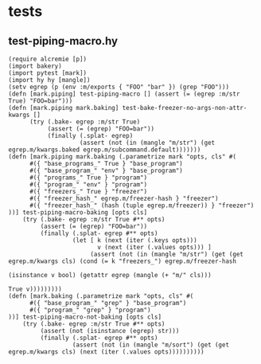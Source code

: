 * tests
:PROPERTIES:
:header-args:hy+: :tangle (meq/tangle-path)
:header-args:python+: :tangle (meq/tangle-path)
:END:

** test-piping-macro.hy

#+begin_src hy
(require alcremie [p])
(import bakery)
(import pytest [mark])
(import hy hy [mangle])
(setv egrep (p (env :m/exports { "FOO" "bar" }) (grep "FOO")))
(defn [mark.piping] test-piping-macro [] (assert (= (egrep :m/str True) "FOO=bar")))
(defn [mark.piping mark.baking] test-bake-freezer-no-args-non-attr-kwargs []
      (try (.bake- egrep :m/str True)
           (assert (= (egrep) "FOO=bar"))
           (finally (.splat- egrep)
                    (assert (not (in (mangle "m/str") (get egrep.m/kwargs.baked egrep.m/subcommand.default)))))))
(defn [mark.piping mark.baking (.parametrize mark "opts, cls" #(
      #({ "base_programs_" True } "base_program")
      #({ "base_program_" "env" } "base_program")
      #({ "programs_" True } "program")
      #({ "program_" "env" } "program")
      #({ "freezers_" True } "freezer")
      #({ "freezer_hash_" egrep.m/freezer-hash } "freezer")
      #({ "freezer_hash_" (hash (tuple egrep.m/freezer)) } "freezer")
))] test-piping-macro-baking [opts cls]
    (try (.bake- egrep :m/str True #** opts)
         (assert (= (egrep) "FOO=bar"))
         (finally (.splat- egrep #** opts)
                  (let [ k (next (iter (.keys opts)))
                         v (next (iter (.values opts))) ]
                       (assert (not (in (mangle "m/str") (get (get egrep.m/kwargs cls) (cond (= k "freezers_") egrep.m/freezer-hash
                                                                                             (isinstance v bool) (getattr egrep (mangle (+ "m/" cls)))
                                                                                             True v)))))))))
(defn [mark.baking (.parametrize mark "opts, cls" #(
      #({ "base_program_" "grep" } "base_program")
      #({ "program_" "grep" } "program")
))] test-piping-macro-not-baking [opts cls]
    (try (.bake- egrep :m/str True #** opts)
         (assert (not (isinstance (egrep) str)))
         (finally (.splat- egrep #** opts)
                  (assert (not (in (mangle "m/sort") (get (get egrep.m/kwargs cls) (next (iter (.values opts))))))))))
#+end_src